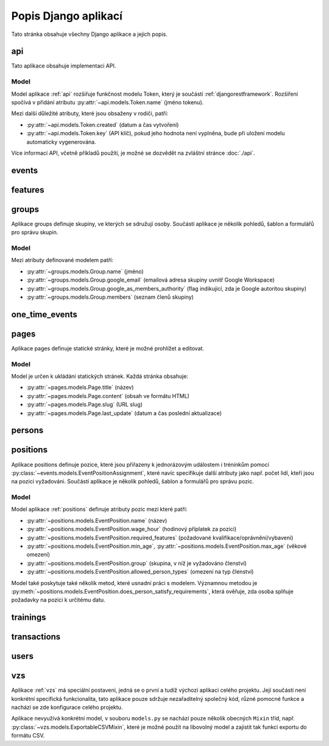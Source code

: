 **************************
Popis Django aplikací
**************************

Tato stránka obsahuje všechny Django aplikace a jejich popis.

.. _api:

--------------------------------------
api
--------------------------------------
Tato aplikace obsahuje implementaci API. 

Model
^^^^^^^^^^^^^^^^^
Model aplikace :ref:`api` rozšiřuje funkčnost modelu Token, který je součástí :ref:`djangorestframework`. Rozšíření spočívá v přidání atributu :py:attr:`~api.models.Token.name` (jméno tokenu).

Mezi další důležité atributy, které jsou obsaženy v rodiči, patří:

- :py:attr:`~api.models.Token.created` (datum a čas vytvoření) 
- :py:attr:`~api.models.Token.key` (API klíč), pokud jeho hodnota není vyplněna, bude při uložení modelu automaticky vygenerována.

.. image:: ../_static/api-model.png
    :target: ../_static/api-model.png

Více informací API, včetně příkladů použítí, je možné se dozvědět na zvláštní stránce :doc:`./api`.

.. _events:

--------------------------------------
events
--------------------------------------

.. _features:

--------------------------------------
features
--------------------------------------

.. _groups:

--------------------------------------
groups
--------------------------------------
Aplikace groups definuje skupiny, ve kterých se sdružují osoby. Součástí aplikace je několik pohledů, šablon a formulářů pro správu skupin.

Model
^^^^^^^^^^^^^^^^^
Mezi atributy definované modelem patří:

- :py:attr:`~groups.models.Group.name` (jméno)
- :py:attr:`~groups.models.Group.google_email` (emailová adresa skupiny uvnitř Google Workspace)
- :py:attr:`~groups.models.Group.google_as_members_authority` (flag indikující, zda je Google autoritou skupiny)
- :py:attr:`~groups.models.Group.members` (seznam členů skupiny)

.. image:: ../_static/groups-model.png
    :target: ../_static/groups-model.png

.. _one_time_events:

--------------------------------------
one_time_events
--------------------------------------


.. _pages:

--------------------------------------
pages
--------------------------------------
Aplikace pages definuje statické stránky, které je možné prohlížet a editovat.


Model
^^^^^^^^^^^^^^^^^
Model je určen k ukládání statických stránek. Každá stránka obsahuje:

- :py:attr:`~pages.models.Page.title` (název)
- :py:attr:`~pages.models.Page.content` (obsah ve formátu HTML)
- :py:attr:`~pages.models.Page.slug` (URL slug) 
- :py:attr:`~pages.models.Page.last_update` (datum a čas poslední aktualizace)


.. image:: ../_static/pages-model.png
    :target: ../_static/pages-model.png

.. _persons:

--------------------------------------
persons
--------------------------------------

.. _positions:

--------------------------------------
positions
--------------------------------------
Aplikace positions definuje pozice, které jsou přiřazeny k jednorázovým událostem i tréninkům pomocí :py:class:`~events.models.EventPositionAssignment`, které navíc specifikuje další atributy jako např. počet lidí, kteří jsou na pozici vyžadováni. Součástí aplikace je několik pohledů, šablon a formulářů pro správu pozic.

Model
^^^^^^^^^^^^^^^^^
Model aplikace :ref:`positions` definuje atributy pozic mezi které patří: 

- :py:attr:`~positions.models.EventPosition.name` (název)
- :py:attr:`~positions.models.EventPosition.wage_hour` (hodinový příplatek za pozici)
- :py:attr:`~positions.models.EventPosition.required_features` (požadované kvalifikace/oprávnění/vybavení)
- :py:attr:`~positions.models.EventPosition.min_age`, :py:attr:`~positions.models.EventPosition.max_age` (věkové omezení)
- :py:attr:`~positions.models.EventPosition.group` (skupina, v níž je vyžadováno členství)
- :py:attr:`~positions.models.EventPosition.allowed_person_types` (omezení na typ členství)

Model také poskytuje také několik metod, které usnadní práci s modelem. Významnou metodou je :py:meth:`~positions.models.EventPosition.does_person_satisfy_requirements`, která ověřuje, zda osoba splňuje požadavky na pozici k určitému datu.

.. image:: ../_static/position-model.png
    :target: ../_static/position-model.png

.. _trainings:

--------------------------------------
trainings
--------------------------------------

.. _transactions:

--------------------------------------
transactions
--------------------------------------

.. _users:

--------------------------------------
users
--------------------------------------

.. _vzs:

--------------------------------------
vzs
--------------------------------------
Aplikace :ref:`vzs` má speciální postavení, jedná se o první a tudíž výchozí aplikaci celého projektu. Její součástí není konkrétní specifická funkcionalita, tato aplikace pouze sdržuje nezařaditelný společný kód, různé pomocné funkce a nachází se zde konfigurace celého projektu.

Aplikace nevyužívá konkrétní model, v souboru ``models.py`` se nachází pouze několik obecných ``Mixin`` tříd, např. :py:class:`~vzs.models.ExportableCSVMixin`, které je možné použít na libovolný model a zajistit tak funkci exportu do formátu CSV.